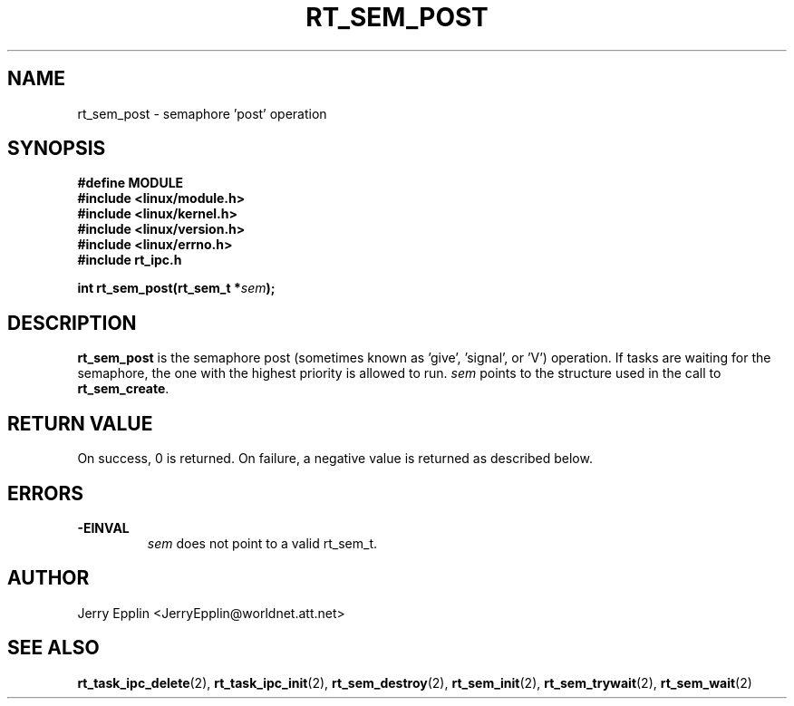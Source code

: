 .\"
.\" Copyright (C) 1997 Jerry Epplin.  All rights reserved.
.\"
.\" Permission is granted to make and distribute verbatim copies of this
.\" manual provided the copyright notice and this permission notice are
.\" preserved on all copies.
.\"
.\" Permission is granted to copy and distribute modified versions of this
.\" manual under the conditions for verbatim copying, provided that the
.\" entire resulting derived work is distributed under the terms of a
.\" permission notice identical to this one
.\" 
.\" The author assumes no responsibility for errors or omissions, or for
.\" damages resulting from the use of the information contained herein.
.\" 
.\" Formatted or processed versions of this manual, if unaccompanied by
.\" the source, must acknowledge the copyright and authors of this work.
.\"
.TH RT_SEM_POST 2 "21 July 1997" "rt_ipc" "rt_ipc"
.SH NAME
rt_sem_post \- semaphore 'post' operation
.SH SYNOPSIS
.nf
.B #define MODULE
.B #include <linux/module.h> 
.B #include <linux/kernel.h> 
.B #include <linux/version.h> 
.B #include <linux/errno.h> 
.B #include "rt_ipc.h"
.fi
.sp
.BI "int rt_sem_post(rt_sem_t *" sem ");
.SH DESCRIPTION
.B rt_sem_post
is the semaphore post (sometimes known as 'give', 'signal', or 'V') operation.
If tasks are waiting for the semaphore, the one with the highest priority
is allowed to run.
.I sem
points to the structure used in the call to
.BR rt_sem_create .
.SH "RETURN VALUE"
On success, 0 is returned.  On failure, a negative value is returned
as described below.
.SH ERRORS
.IP \fB-EINVAL\fP
.I sem
does not point to a valid rt_sem_t.
.SH "AUTHOR"
Jerry Epplin <JerryEpplin@worldnet.att.net>
.SH "SEE ALSO"
.BR rt_task_ipc_delete (2), 
.BR rt_task_ipc_init (2), 
.BR rt_sem_destroy (2), 
.BR rt_sem_init (2), 
.BR rt_sem_trywait (2), 
.BR rt_sem_wait (2)
